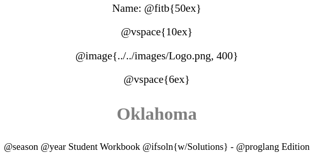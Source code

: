 ++++
<style>
* {
	font-family: "Century Gothic"; 
	text-align: center; 
	font-size: 16pt !important;
	color: black;
}
.StudentWorkbook p {font-weight: 900; color: gray; font-size: 26pt !important;}
.version p { font-size: 14pt !important; }
.acknowledgment, #footer {display: none !important;}
</style>
++++

[.name]
Name: @fitb{50ex}

@vspace{10ex}

@image{../../images/Logo.png, 400}

@vspace{6ex}

[.StudentWorkbook]
Oklahoma

[.version]
@season @year Student Workbook @ifsoln{w/Solutions} - @proglang Edition
